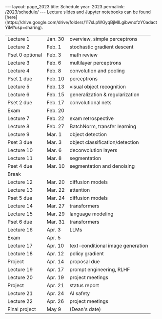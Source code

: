 #+OPTIONS: toc:nil H:2 num:0 \n:t

#+BEGIN_COMMENT
org export to HTML
remove header before yaml
remove postamble
save as md file
#+END_COMMENT

#+BEGIN_EXPORT html
---
layout: page_2023
title: Schedule
year: 2023
permalink: /2023/schedule/
---
<script src="https://code.jquery.com/jquery-3.1.1.js"
        integrity="sha256-16cdPddA6VdVInumRGo6IbivbERE8p7CQR3HzTBuELA="
        crossorigin="anonymous"></script>

<script>
 $(document).ready(function(){
     $('td:contains("Pset")').closest('tr').css('background-color','LemonChiffon');
     $('td:contains("Exam")').closest('tr').css('background-color','LightSalmon');
 });
</script>

Lecture slides and Jupyter notebooks can be found [here](https://drive.google.com/drive/folders/117sLpWGyqBjMILgibwnofzY0adactYiM?usp=sharing).

#+END_EXPORT
| Lecture 1          | Jan. 30 | overview, simple perceptrons    |
| Lecture 2          | Feb. 1  | stochastic gradient descent     |
| Pset 0 optional    | Feb. 3  | math review                     |
| Lecture 3          | Feb. 6  | multilayer perceptrons          |
| Lecture 4          | Feb. 8  | convolution and pooling         |
| Pset 1 due         | Feb. 10 | perceptrons                     |
| Lecture 5          | Feb. 13 | visual object recognition       |
| Lecture 6          | Feb. 15 | generalization & regularization |
| Pset 2 due         | Feb. 17 | convolutional nets              |
| Exam               | Feb. 20 |                                 |
| Lecture 7          | Feb. 22 | exam retrospective              |
| Lecture 8          | Feb. 27 | BatchNorm, transfer learning    |
| Lecture 9          | Mar. 1  | object detection                |
| Pset 3 due         | Mar. 3  | object classification/detection |
| Lecture 10         | Mar. 6  | deconvolution layers            |
| Lecture 11         | Mar. 8  | segmentation                    |
| Pset 4 due         | Mar. 10 | segmentation and denoising      |
| Break              |         |                                 |
| Lecture 12         | Mar. 20 | diffusion models                |
| Lecture 13         | Mar. 22 | attention                       |
| Pset 5 due         | Mar. 24 | diffusion models                |
| Lecture 14         | Mar. 27 | transformers                    |
| Lecture 15         | Mar. 29 | language modeling               |
| Pset 6 due         | Mar. 31 | transformers                    |
| Lecture 16         | Apr. 3  | LLMs                            |
| Exam               | Apr. 5  |                                 |
| Lecture 17         | Apr. 10 | text-conditional image generation |
| Lecture 18         | Apr. 12 | policy gradient                 |
| Project            | Apr. 14 | proposal due                    |
| Lecture 19         | Apr. 17 | prompt engineering, RLHF        |
| Lecture 20         | Apr. 19 | project meetings                |
| Project            | Apr. 21 | status report                   |
| Lecture 21         | Apr. 24 | AI safety                       |
| Lecture 22         | Apr. 26 | project meetings                |
| Final project      | May 9   | (Dean's date)                   |
